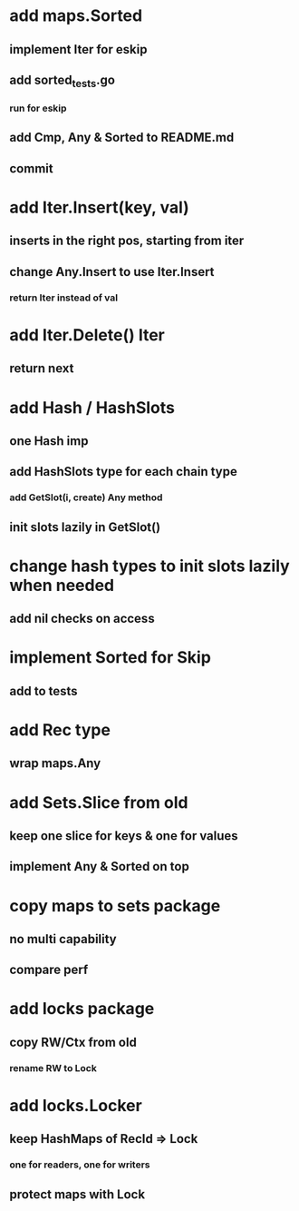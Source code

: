 * add maps.Sorted
** implement Iter for eskip
** add sorted_tests.go
*** run for eskip
** add Cmp, Any & Sorted to README.md
** commit

* add Iter.Insert(key, val)
** inserts in the right pos, starting from iter
** change Any.Insert to use Iter.Insert
*** return Iter instead of val

* add Iter.Delete() Iter
** return next

* add Hash / HashSlots
** one Hash imp
** add HashSlots type for each chain type
*** add GetSlot(i, create) Any method
** init slots lazily in GetSlot()

* change hash types to init slots lazily when needed
** add nil checks on access

* implement Sorted for Skip
** add to tests

* add Rec type
** wrap maps.Any

* add Sets.Slice from old
** keep one slice for keys & one for values
** implement Any & Sorted on top

* copy maps to sets package
** no multi capability
** compare perf

* add locks package
** copy RW/Ctx from old
*** rename RW to Lock

* add locks.Locker
** keep HashMaps of RecId => Lock
*** one for readers, one for writers
** protect maps with Lock 
